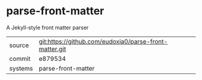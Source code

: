 * parse-front-matter

A Jekyll-style front matter parser

|---------+-------------------------------------------|
| source  | git:https://github.com/eudoxia0/parse-front-matter.git   |
| commit  | e879534  |
| systems | parse-front-matter |
|---------+-------------------------------------------|


